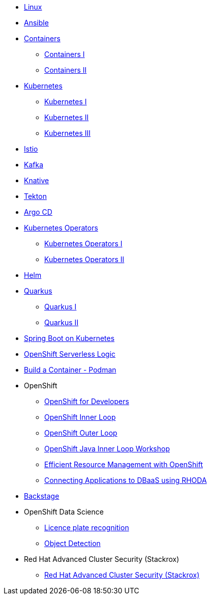 * xref:linux.adoc[Linux]

* xref:ansible.adoc[Ansible]

* xref:containers.adoc[Containers]
** xref:containers.adoc#one[Containers I]
** xref:containers.adoc#two[Containers II]

* xref:kubernetes.adoc[Kubernetes]
** xref:kubernetes.adoc#one[Kubernetes I]
** xref:kubernetes.adoc#two[Kubernetes II]
** xref:kubernetes.adoc#three[Kubernetes III]

* xref:istio.adoc[Istio]

* xref:kafka.adoc[Kafka]

* xref:knative.adoc[Knative]

* xref:tekton.adoc[Tekton]

* xref:argocd.adoc[Argo CD]

* xref:operators.adoc[Kubernetes Operators]
** xref:operators.adoc#one[Kubernetes Operators I]
** xref:operators.adoc#two[Kubernetes Operators II]

* xref:helm.adoc[Helm]

* xref:quarkus.adoc[Quarkus]
** xref:quarkus.adoc#one[Quarkus I]
** xref:quarkus.adoc#two[Quarkus II]

* xref:springboot.adoc[Spring Boot on Kubernetes]

* xref:openshift-serverless-logic.adoc[OpenShift Serverless Logic]

* xref:build-container-podman.adoc[Build a Container - Podman]

* OpenShift
** xref:openshift.adoc[OpenShift for Developers]
** link:https://redhat-scholars.github.io/inner-loop-guide/[OpenShift Inner Loop]
** link:https://redhat-scholars.github.io/outer-loop-guide/[OpenShift Outer Loop]
** xref:openshift-java-inner-loop.adoc[OpenShift Java Inner Loop Workshop]
** xref:openshift-efficient-resource-management.adoc[Efficient Resource Management with OpenShift]
** xref:openshift-database-access-operator.adoc[Connecting Applications to DBaaS using RHODA]

* xref:backstage.adoc[Backstage]

* OpenShift Data Science
** xref:openshift-data-science-lp-recognition.adoc[Licence plate recognition]
** xref:openshift-data-science-object-detection.adoc[Object Detection]

* Red Hat Advanced Cluster Security (Stackrox)
** xref:stackrox-acs.adoc[Red Hat Advanced Cluster Security (Stackrox)]



